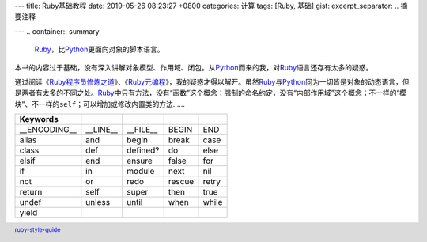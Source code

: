 ---
title: Ruby基础教程
date: 2019-05-26 08:23:27 +0800
categories: 计算
tags: [Ruby, 基础]
gist: 
excerpt_separator: .. 摘要注释

---
.. container:: summary

    Ruby_\ ，比\ Python_\ 更面向对象的脚本语言。

.. _Ruby: https://www.ruby-lang.org/
.. _Python: https://www.python.org/

.. 摘要注释

本书的内容过于基础，没有深入讲解对象模型、作用域、闭包。从\ Python_\ 而来的我，对\ Ruby_\ 语言还存有太多的疑惑。

通过阅读《\ `Ruby程序员修炼之道`_\ 》、《\ `Ruby元编程`_\ 》，我的疑惑才得以解开。虽然\ Ruby_\ 与\ Python_\ 同为一切皆是对象的动态语言，但是两者有太多的不同之处。\ Ruby_\ 中只有方法，没有“函数”这个概念；强制的命名约定，没有“内部作用域”这个概念；不一样的“模块”、不一样的\ ``self``\ ；可以增加或修改内置类的方法……

+--------------+----------+----------+--------+-------+
| Keywords     |          |          |        |       |
+==============+==========+==========+========+=======+
| __ENCODING__ | __LINE__ | __FILE__ | BEGIN  | END   |
+--------------+----------+----------+--------+-------+
| alias        | and      | begin    | break  | case  |
+--------------+----------+----------+--------+-------+
| class        | def      | defined? | do     | else  |
+--------------+----------+----------+--------+-------+
| elsif        | end      | ensure   | false  | for   |
+--------------+----------+----------+--------+-------+
| if           | in       | module   | next   | nil   |
+--------------+----------+----------+--------+-------+
| not          | or       | redo     | rescue | retry |
+--------------+----------+----------+--------+-------+
| return       | self     | super    | then   | true  |
+--------------+----------+----------+--------+-------+
| undef        | unless   | until    | when   | while |
+--------------+----------+----------+--------+-------+
| yield        |          |          |        |       |
+--------------+----------+----------+--------+-------+

.. footer::

  ruby-style-guide_\ 

.. _Ruby程序员修炼之道: https://amzn.to/2Xp42V9
.. _Ruby元编程: /bookshelf/Ruby元编程/
.. _ruby-style-guide: https://github.com/JuanitoFatas/ruby-style-guide
